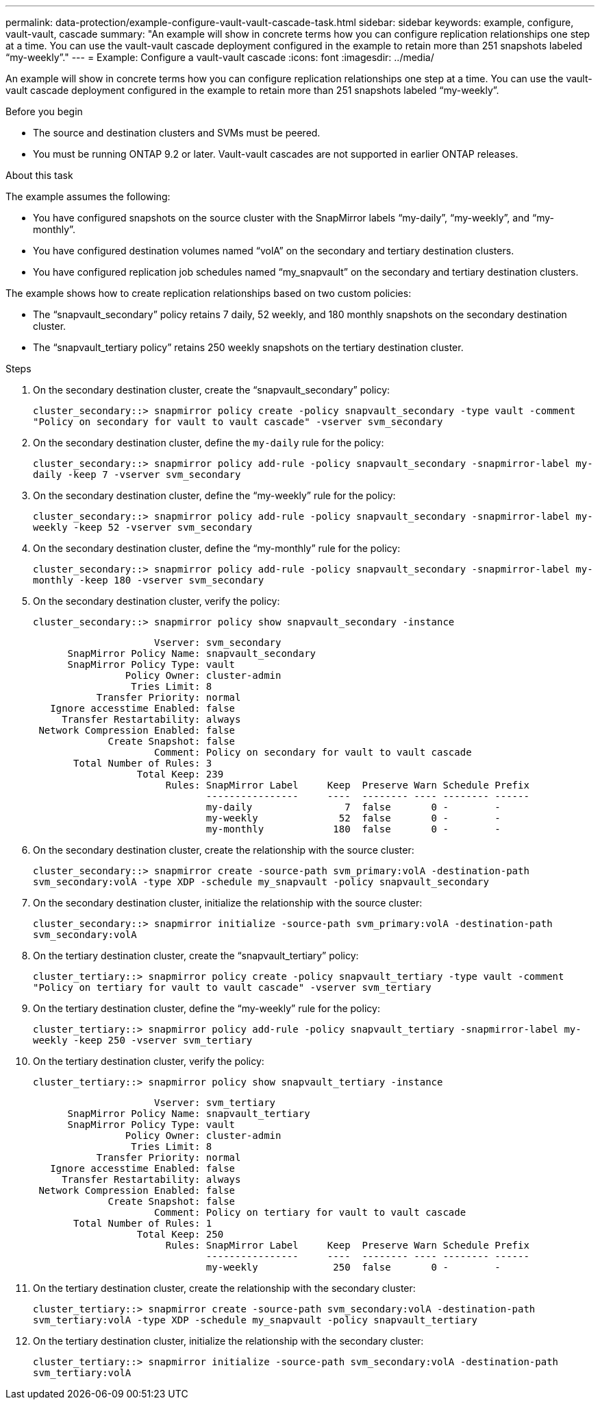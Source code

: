 ---
permalink: data-protection/example-configure-vault-vault-cascade-task.html
sidebar: sidebar
keywords: example, configure, vault-vault, cascade
summary: "An example will show in concrete terms how you can configure replication relationships one step at a time. You can use the vault-vault cascade deployment configured in the example to retain more than 251 snapshots labeled “my-weekly”."
---
= Example: Configure a vault-vault cascade
:icons: font
:imagesdir: ../media/

[.lead]
An example will show in concrete terms how you can configure replication relationships one step at a time. You can use the vault-vault cascade deployment configured in the example to retain more than 251 snapshots labeled "`my-weekly`".

.Before you begin

* The source and destination clusters and SVMs must be peered.
* You must be running ONTAP 9.2 or later. Vault-vault cascades are not supported in earlier ONTAP releases.

.About this task

The example assumes the following:

* You have configured snapshots on the source cluster with the SnapMirror labels "`my-daily`", "`my-weekly`", and "`my-monthly`".
* You have configured destination volumes named "`volA`" on the secondary and tertiary destination clusters.
* You have configured replication job schedules named "`my_snapvault`" on the secondary and tertiary destination clusters.

The example shows how to create replication relationships based on two custom policies:

* The "`snapvault_secondary`" policy retains 7 daily, 52 weekly, and 180 monthly snapshots on the secondary destination cluster.
* The "`snapvault_tertiary policy`" retains 250 weekly snapshots on the tertiary destination cluster.

.Steps

. On the secondary destination cluster, create the "`snapvault_secondary`" policy:
+
`cluster_secondary::> snapmirror policy create -policy snapvault_secondary -type vault -comment "Policy on secondary for vault to vault cascade" -vserver svm_secondary`
. On the secondary destination cluster, define the `my-daily` rule for the policy:
+
`cluster_secondary::> snapmirror policy add-rule -policy snapvault_secondary -snapmirror-label my-daily -keep 7 -vserver svm_secondary`
. On the secondary destination cluster, define the "`my-weekly`" rule for the policy:
+
`cluster_secondary::> snapmirror policy add-rule -policy snapvault_secondary -snapmirror-label my-weekly -keep 52 -vserver svm_secondary`
. On the secondary destination cluster, define the "`my-monthly`" rule for the policy:
+
`cluster_secondary::> snapmirror policy add-rule -policy snapvault_secondary -snapmirror-label my-monthly -keep 180 -vserver svm_secondary`
. On the secondary destination cluster, verify the policy:
+
`cluster_secondary::> snapmirror policy show snapvault_secondary -instance`
+
----
                     Vserver: svm_secondary
      SnapMirror Policy Name: snapvault_secondary
      SnapMirror Policy Type: vault
                Policy Owner: cluster-admin
                 Tries Limit: 8
           Transfer Priority: normal
   Ignore accesstime Enabled: false
     Transfer Restartability: always
 Network Compression Enabled: false
             Create Snapshot: false
                     Comment: Policy on secondary for vault to vault cascade
       Total Number of Rules: 3
                  Total Keep: 239
                       Rules: SnapMirror Label     Keep  Preserve Warn Schedule Prefix
                              ----------------     ----  -------- ---- -------- ------
                              my-daily                7  false       0 -        -
                              my-weekly              52  false       0 -        -
                              my-monthly            180  false       0 -        -
----

. On the secondary destination cluster, create the relationship with the source cluster:
+
`cluster_secondary::> snapmirror create -source-path svm_primary:volA -destination-path svm_secondary:volA -type XDP -schedule my_snapvault -policy snapvault_secondary`
. On the secondary destination cluster, initialize the relationship with the source cluster:
+
`cluster_secondary::> snapmirror initialize -source-path svm_primary:volA -destination-path svm_secondary:volA`
. On the tertiary destination cluster, create the "`snapvault_tertiary`" policy:
+
`cluster_tertiary::> snapmirror policy create -policy snapvault_tertiary -type vault -comment "Policy on tertiary for vault to vault cascade" -vserver svm_tertiary`
. On the tertiary destination cluster, define the "`my-weekly`" rule for the policy:
+
`cluster_tertiary::> snapmirror policy add-rule -policy snapvault_tertiary -snapmirror-label my-weekly -keep 250 -vserver svm_tertiary`
. On the tertiary destination cluster, verify the policy:
+
`cluster_tertiary::> snapmirror policy show snapvault_tertiary -instance`
+
----
                     Vserver: svm_tertiary
      SnapMirror Policy Name: snapvault_tertiary
      SnapMirror Policy Type: vault
                Policy Owner: cluster-admin
                 Tries Limit: 8
           Transfer Priority: normal
   Ignore accesstime Enabled: false
     Transfer Restartability: always
 Network Compression Enabled: false
             Create Snapshot: false
                     Comment: Policy on tertiary for vault to vault cascade
       Total Number of Rules: 1
                  Total Keep: 250
                       Rules: SnapMirror Label     Keep  Preserve Warn Schedule Prefix
                              ----------------     ----  -------- ---- -------- ------
                              my-weekly             250  false       0 -        -
----

. On the tertiary destination cluster, create the relationship with the secondary cluster:
+
`cluster_tertiary::> snapmirror create -source-path svm_secondary:volA -destination-path svm_tertiary:volA -type XDP -schedule my_snapvault -policy snapvault_tertiary`
. On the tertiary destination cluster, initialize the relationship with the secondary cluster:
+
`cluster_tertiary::> snapmirror initialize -source-path svm_secondary:volA -destination-path svm_tertiary:volA`
